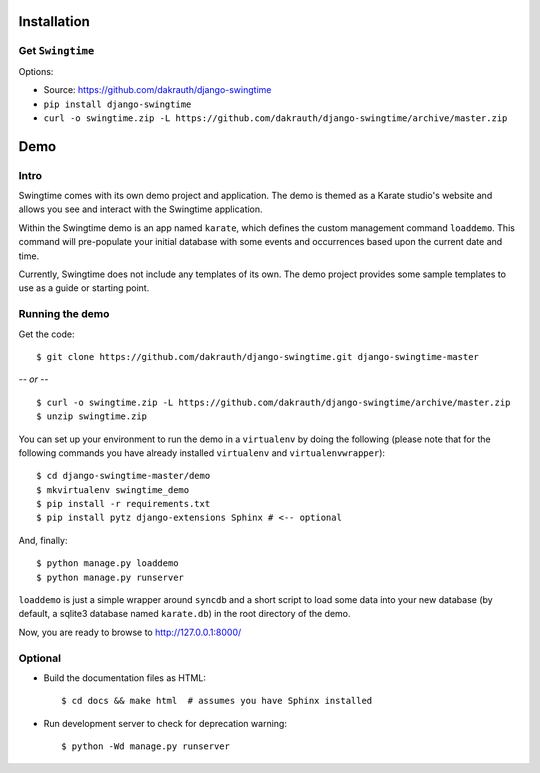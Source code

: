 Installation
============

Get ``Swingtime``
-----------------

Options:

* Source: https://github.com/dakrauth/django-swingtime
* ``pip install django-swingtime``
* ``curl -o swingtime.zip -L https://github.com/dakrauth/django-swingtime/archive/master.zip``


Demo
====

Intro
-----

Swingtime comes with its own demo project and application. The demo is themed as 
a Karate studio's website and allows you see and interact with the Swingtime
application.

Within the Swingtime demo is an app named ``karate``, which defines the custom
management command ``loaddemo``. This command will pre-populate your 
initial database with some events and occurrences based upon the current date and
time.

Currently, Swingtime does not include any templates of its own. The demo project
provides some sample templates to use as a guide or starting point.

Running the demo
----------------

Get the code::

    $ git clone https://github.com/dakrauth/django-swingtime.git django-swingtime-master


*-- or --*

::

    $ curl -o swingtime.zip -L https://github.com/dakrauth/django-swingtime/archive/master.zip
    $ unzip swingtime.zip


You can set up your environment to run the demo in a ``virtualenv`` by doing the
following (please note that for the following commands you have already installed
``virtualenv`` and ``virtualenvwrapper``)::

    $ cd django-swingtime-master/demo
    $ mkvirtualenv swingtime_demo
    $ pip install -r requirements.txt
    $ pip install pytz django-extensions Sphinx # <-- optional


And, finally::

    $ python manage.py loaddemo
    $ python manage.py runserver

``loaddemo`` is just a simple wrapper around ``syncdb`` and a short script to load
some data into your new database (by default, a sqlite3 database named ``karate.db``)
in the root directory of the demo.

Now, you are ready to browse to http://127.0.0.1:8000/

Optional
--------

* Build the documentation files as HTML::

    $ cd docs && make html  # assumes you have Sphinx installed

* Run development server to check for deprecation warning::

    $ python -Wd manage.py runserver



